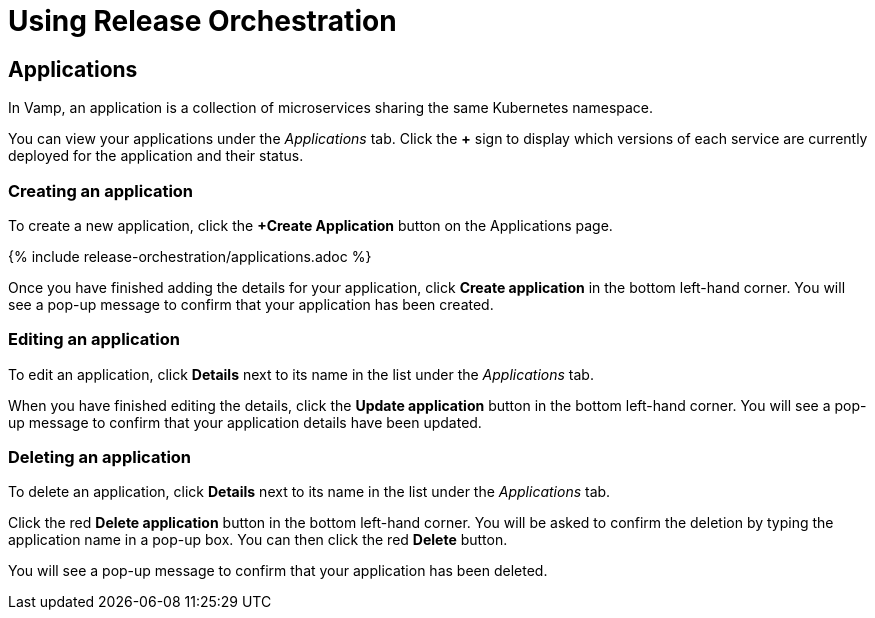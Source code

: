 = Using Release Orchestration
:page-layout: classic-docs
:page-liquid:
:icons: font
:toc: macro

== Applications

In Vamp, an application is a collection of microservices sharing the same Kubernetes namespace.

You can view your applications under the _Applications_ tab. Click the *+* sign to display which versions of each service are currently deployed for the application and their status.

// Screenshot - circle the + sign

=== Creating an application

To create a new application, click the *+Create Application* button on the Applications page.

{% include release-orchestration/applications.adoc %}

Once you have finished adding the details for your application, click **Create application** in the bottom left-hand corner. You will see a pop-up message to confirm that your application has been created.

// Add content on Ingress and services here?

=== Editing an application

To edit an application, click *Details* next to its name in the list under the _Applications_ tab.

// screenshot

When you have finished editing the details, click the *Update application* button in the bottom left-hand corner. You will see a pop-up message to confirm that your application details have been updated.

=== Deleting an application

To delete an application, click *Details* next to its name in the list under the _Applications_ tab.

Click the red *Delete application* button in the bottom left-hand corner. You will be asked to confirm the deletion by typing the application name in a pop-up box. You can then click the red *Delete* button.

// add screenshot

You will see a pop-up message to confirm that your application has been deleted.